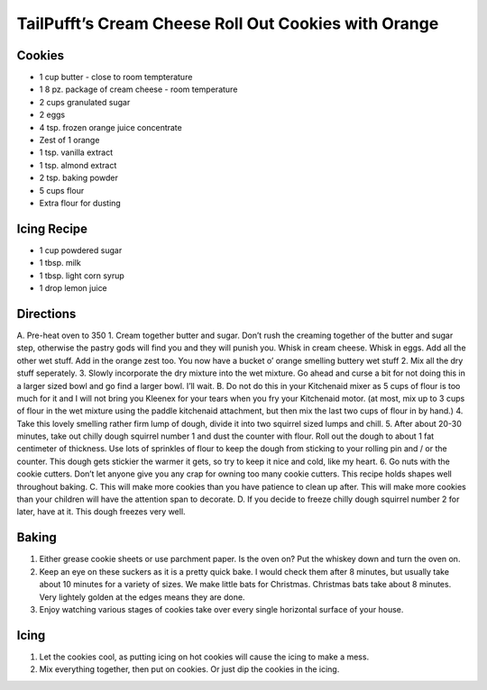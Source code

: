 TailPufft’s Cream Cheese Roll Out Cookies with Orange
=====================================================

Cookies
-------

-  1 cup butter - close to room tempterature
-  1 8 pz. package of cream cheese - room temperature
-  2 cups granulated sugar
-  2 eggs
-  4 tsp. frozen orange juice concentrate
-  Zest of 1 orange
-  1 tsp. vanilla extract
-  1 tsp. almond extract
-  2 tsp. baking powder
-  5 cups flour
-  Extra flour for dusting

Icing Recipe
------------

-  1 cup powdered sugar
-  1 tbsp. milk
-  1 tbsp. light corn syrup
-  1 drop lemon juice

Directions
----------

A. Pre-heat oven to 350 1. Cream together butter and sugar. Don’t rush
the creaming together of the butter and sugar step, otherwise the pastry
gods will find you and they will punish you. Whisk in cream cheese.
Whisk in eggs. Add all the other wet stuff. Add in the orange zest too.
You now have a bucket o’ orange smelling buttery wet stuff 2. Mix all
the dry stuff seperately. 3. Slowly incorporate the dry mixture into the
wet mixture. Go ahead and curse a bit for not doing this in a larger
sized bowl and go find a larger bowl. I’ll wait. B. Do not do this in
your Kitchenaid mixer as 5 cups of flour is too much for it and I will
not bring you Kleenex for your tears when you fry your Kitchenaid motor.
(at most, mix up to 3 cups of flour in the wet mixture using the paddle
kitchenaid attachment, but then mix the last two cups of flour in by
hand.) 4. Take this lovely smelling rather firm lump of dough, divide it
into two squirrel sized lumps and chill. 5. After about 20-30 minutes,
take out chilly dough squirrel number 1 and dust the counter with flour.
Roll out the dough to about 1 fat centimeter of thickness. Use lots of
sprinkles of flour to keep the dough from sticking to your rolling pin
and / or the counter. This dough gets stickier the warmer it gets, so
try to keep it nice and cold, like my heart. 6. Go nuts with the cookie
cutters. Don’t let anyone give you any crap for owning too many cookie
cutters. This recipe holds shapes well throughout baking. C. This will
make more cookies than you have patience to clean up after. This will
make more cookies than your children will have the attention span to
decorate. D. If you decide to freeze chilly dough squirrel number 2 for
later, have at it. This dough freezes very well.

Baking
------

1. Either grease cookie sheets or use parchment paper. Is the oven on?
   Put the whiskey down and turn the oven on.
2. Keep an eye on these suckers as it is a pretty quick bake. I would
   check them after 8 minutes, but usually take about 10 minutes for a
   variety of sizes. We make little bats for Christmas. Christmas bats
   take about 8 minutes. Very lightely golden at the edges means they
   are done.
3. Enjoy watching various stages of cookies take over every single
   horizontal surface of your house.

Icing
-----

1. Let the cookies cool, as putting icing on hot cookies will cause the
   icing to make a mess.
2. Mix everything together, then put on cookies. Or just dip the cookies
   in the icing.
